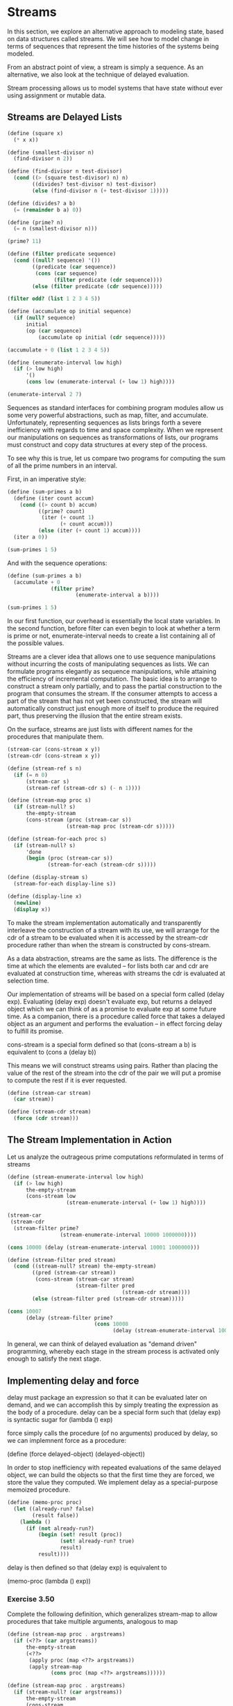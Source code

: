 * Streams
:PROPERTIES:
:header-args: :session scheme :results verbatim raw
:ARCHIVE:
:END:
In this section, we explore an alternative approach to modeling state, based on data structures called streams. We will see how to model change in terms of sequences that represent the time histories of the systems being modeled. 

From an abstract point of view, a stream is simply a sequence. As an alternative, we also look at the technique of delayed evaluation. 

Stream processing allows us to model systems that have state without ever using assignment or mutable data. 

** Streams are Delayed Lists

#+BEGIN_SRC scheme
(define (square x)
  (* x x))

(define (smallest-divisor n)
  (find-divisor n 2))

(define (find-divisor n test-divisor)
  (cond ((> (square test-divisor) n) n)
        ((divides? test-divisor n) test-divisor)
        (else (find-divisor n (+ test-divisor 1)))))

(define (divides? a b)
  (= (remainder b a) 0))

(define (prime? n)
  (= n (smallest-divisor n)))

(prime? 11)
#+END_SRC



#+BEGIN_SRC scheme
(define (filter predicate sequence)
  (cond ((null? sequence) '())
        ((predicate (car sequence))
         (cons (car sequence)
               (filter predicate (cdr sequence))))
        (else (filter predicate (cdr sequence)))))

(filter odd? (list 1 2 3 4 5))

(define (accumulate op initial sequence)
  (if (null? sequence)
      initial
      (op (car sequence)
          (accumulate op initial (cdr sequence)))))

(accumulate + 0 (list 1 2 3 4 5))

(define (enumerate-interval low high)
  (if (> low high)
      '()
      (cons low (enumerate-interval (+ low 1) high))))

(enumerate-interval 2 7)
#+END_SRC


Sequences as standard interfaces for combining program modules allow us some very powerful abstractions, such as map, filter, and accumulate. Unfortunately, representing sequences as lists brings forth a severe inefficiency with regards to time and space complexity. When we represent our manipulations on sequences as transformations of lists, our programs must construct and copy data structures at every step of the process. 

To see why this is true, let us compare two programs for computing the sum of all the prime numbers in an interval.

First, in an imperative style:

#+BEGIN_SRC scheme
(define (sum-primes a b)
  (define (iter count accum)
    (cond ((> count b) accum)
          ((prime? count)
           (iter (+ count 1)
                 (+ count accum)))
          (else (iter (+ count 1) accum))))
  (iter a 0))

(sum-primes 1 5)
#+END_SRC


And with the sequence operations: 

#+BEGIN_SRC scheme
(define (sum-primes a b)
  (accumulate + 0
              (filter prime?
                      (enumerate-interval a b))))

(sum-primes 1 5)
#+END_SRC


In our first function, our overhead is essentially the local state variables. In the second function, before filter can even begin to look at whether a term is prime or not, enumerate-interval needs to create a list containing all of the possible values. 

Streams are a clever idea that allows one to use sequence manipulations without incurring the costs of manipulating sequences as lists. We can formulate programs elegantly as sequence manipulations, while attaining the efficiency of incremental computation. The basic idea is to arrange to construct a stream only partially, and to pass the partial construction to the program that consumes the stream. If the consumer attempts to access a part of the stream that has not yet been constructed, the stream will automatically construct just enough more of itself to produce the required part, thus preserving the illusion that the entire stream exists. 

On the surface, streams are just lists with different names for the procedures that manipulate them. 

#+BEGIN_SRC scheme
(stream-car (cons-stream x y))
(stream-cdr (cons-stream x y))
#+END_SRC

#+BEGIN_SRC scheme
(define (stream-ref s n)
  (if (= n 0)
      (stream-car s)
      (stream-ref (stream-cdr s) (- n 1))))

(define (stream-map proc s)
  (if (stream-null? s)
      the-empty-stream
      (cons-stream (proc (stream-car s))
                   (stream-map proc (stream-cdr s)))))

(define (stream-for-each proc s)
  (if (stream-null? s)
      'done
      (begin (proc (stream-car s))
             (stream-for-each (stream-cdr s)))))

(define (display-stream s)
  (stream-for-each display-line s))

(define (display-line x)
  (newline)
  (display x))
#+END_SRC


To make the stream implementation automatically and transparently interleave the construction of a stream with its use, we will arrange for the cdr of a stream to be evaluated when it is accessed by the stream-cdr procedure rather than when the stream is constructed by cons-stream. 

As a data abstraction, streams are the same as lists. The difference is the time at which the elements are evaluted -- for lists both car and cdr are evaluated at construction time, whereas with streams the cdr is evaluated at selection time. 

Our implementation of streams will be based on a special form called (delay exp). Evaluating (delay exp) doesn't evaluate exp, but returns a delayed object which we can think of as a promise to evaluate exp at some future time. As a companion, there is a procedure called force that takes a delayed object as an argument and performs the evaluation -- in effect forcing delay to fulfill its promise.

cons-stream is a special form defined so that
(cons-stream a b) is equivalent to (cons a (delay b))

This means we will construct streams using pairs. Rather than placing the value of the rest of the stream into the cdr of the pair we will put a promise to compute the rest if it is ever requested. 

#+BEGIN_SRC scheme
(define (stream-car stream)
  (car stream))

(define (stream-cdr stream)
  (force (cdr stream)))
#+END_SRC

** The Stream Implementation in Action

Let us analyze the outrageous prime computations reformulated in terms of streams 

#+BEGIN_SRC scheme
(define (stream-enumerate-interval low high)
  (if (> low high)
      the-empty-stream
      (cons-stream low
                   (stream-enumerate-interval (+ low 1) high))))

(stream-car
 (stream-cdr
  (stream-filter prime?
                 (stream-enumerate-interval 10000 1000000))))

(cons 10000 (delay (stream-enumerate-interval 10001 1000000)))
#+END_SRC


#+BEGIN_SRC scheme
(define (stream-filter pred stream)
  (cond ((stream-null? stream) the-empty-stream)
        ((pred (stream-car stream))
         (cons-stream (stream-car stream)
                      (stream-filter pred
                                     (stream-cdr stream))))
        (else (stream-filter pred (stream-cdr stream)))))

(cons 10007
      (delay (stream-filter prime?
                            (cons 10008
                                  (delay (stream-enumerate-interval 100009 1000000))))))
#+END_SRC


In general, we can think of delayed evaluation as "demand driven" programming, whereby each stage in the stream process is activated only enough to satisfy the next stage. 

** Implementing delay and force

delay must package an expression so that it can be evaluated later on demand, and we can accomplish this by simply treating the expression as the body of a procedure. delay can be  a special form such that (delay exp) is syntactic sugar for (lambda () exp)

force simply calls the procedure (of no arguments) produced by delay, so we can implemnent force as a procedure:

(define (force delayed-object) (delayed-object))

In order to stop inefficiency with repeated evaluations of the same delayed object, we can build the objects so that the first time they are forced, we store the value they computed. We implement delay as a special-purpose memoized procedure.

#+BEGIN_SRC scheme
(define (memo-proc proc)
  (let ((already-run? false)
        (result false))
    (lambda ()
      (if (not already-run?)
          (begin (set! result (proc))
                 (set! already-run? true)
                 result)
          result))))
#+END_SRC 


delay is then defined so that (delay exp) is equivalent to 

(memo-proc (lambda () exp))

*** Exercise 3.50 

Complete the following definition, which generalizes stream-map to allow procedures that take multiple arguments, analogous to map 

#+BEGIN_SRC scheme
(define (stream-map proc . argstreams)
  (if (<??> (car argstreams))
      the-empty-stream
      (<??>
       (apply proc (map <??> argstreams))
       (apply stream-map
              (cons proc (map <??> argstreams))))))
#+END_SRC

#+BEGIN_SRC scheme
(define (stream-map proc . argstreams)
  (if (stream-null? (car argstreams))
      the-empty-stream
      (cons-stream
       (apply proc (map stream-car argstreams))
       (apply stream-map
              (cons proc (map stream-cdr argstreams))))))
#+END_SRC

*** Exercise 3.51 

In order to take a closer look at delayed evaluation, we will use the following procedure, which simply returns its argument after printing it: 

#+BEGIN_SRC scheme
(define (show x)
  (display-line x)
  x)
#+END_SRC


What does the interpreter print in response to evaluating each expression in the following sequence? 

#+BEGIN_SRC scheme :results output
(define x
  (stream-map show (stream-enumerate-interval 0 10)))

(stream-ref x 5)
#+END_SRC

0
1
2
3
4
5

0
1
2
3
4
5

0
1
2
3
4
5

#+BEGIN_SRC scheme :results output
(stream-ref x 7)
#+END_SRC

6
7

6
7

6
7

*** Exercise 3.52

Consider the sequence of expressions 

#+BEGIN_SRC scheme :results output
(define sum 0)

(define (accum x)
  (set! sum (+ x sum))
  sum)

(define seq
  (stream-map accum
              (stream-enumerate-interval 1 20)))

(define y (stream-filter even? seq))

(define z (stream-filter (lambda (x) (= (remainder x 5) 0))
                         seq))

(stream-ref y 7)
(display-stream z)
#+END_SRC

;The procedure #[compound-procedure 43 stream-for-each] has been called with 1 argument; it requires exactly 2 arguments.
;To continue, call RESTART with an option number:
; (RESTART 4) => Return to read-eval-print level 4.
; (RESTART 3) => Return to read-eval-print level 3.
; (RESTART 2) => Return to read-eval-print level 2.
; (RESTART 1) => Return to read-eval-print level 1.

5 error> 

;The procedure #[compound-procedure 39 stream-for-each] has been called with 1 argument; it requires exactly 2 arguments.
;To continue, call RESTART with an option number:
; (RESTART 3) => Return to read-eval-print level 3.
; (RESTART 2) => Return to read-eval-print level 2.
; (RESTART 1) => Return to read-eval-print level 1.

4 error> 

;The procedure #[compound-procedure 43 stream-for-each] has been called with 1 argument; it requires exactly 2 arguments.
;To continue, call RESTART with an option number:
; (RESTART 4) => Return to read-eval-print level 4.
; (RESTART 3) => Return to read-eval-print level 3.
; (RESTART 2) => Return to read-eval-print level 2.
; (RESTART 1) => Return to read-eval-print level 1.

5 error> 

What is the value of sum after each of the above expressions is evaluated?

#+BEGIN_SRC scheme
(define sum 0)
sum
#+END_SRC

#+BEGIN_SRC scheme
(define (accum x)
  (set! sum (+ x sum))
  sum)

sum
#+END_SRC


#+BEGIN_SRC scheme
(define seq
  (stream-map accum
              (stream-enumerate-interval 1 20)))

sum
#+END_SRC


This happens because we eagerly evaluate the car of a stream. 

#+BEGIN_SRC scheme
(define y (stream-filter even? seq))
sum
#+END_SRC


Our initial state is a sum of 1. 

Then we ask the stream to filter those elements which are even out 



#+BEGIN_SRC scheme
(define z (stream-filter (lambda (x) (= (remainder x 5) 0))
                         seq))
sum
#+END_SRC


#+BEGIN_SRC scheme
(stream-ref y 7)
#+END_SRC


#+BEGIN_SRC scheme
(display-stream z)
#+END_SRC

What is the printed response to evaluating the stream-ref and display-stream expressions?

Would these responses differ if we had implemented (delay exp) simply as (lambda () exp) without using the optimization provided by memo-proc? explain.

** Infinite Streams

We can use streams to represent sequences which are infinitely long. 

#+BEGIN_SRC scheme
(define (integers-starting-from n)
  (cons-stream n
               (integers-starting-from (+ n 1))))

(define integers (integers-starting-from 1))

(define (divisible? x y)
  (= (remainder x y) 0))

(define no-sevens
  (stream-filter (lambda (x) (not (divisible? x 7)))
                 integers))

(stream-ref no-sevens 100)
#+END_SRC

#+BEGIN_SRC scheme
(define (fibgen a b)
  (cons-stream a (fibgen b (+ a b))))

(define fibs (fibgen 0 1))
#+END_SRC

We can generalize the no-sevens example to construct an infinite stream of prime numbers, using a method known as the sieve of Eratosthenes. 

To sieve a stream S, form a sieve whose first element is the first element of S and the rest of which is obtained by filtering all multiples of the first element of S out of the rest of S and sieving the result. 

#+BEGIN_SRC scheme
(define (sieve stream)
  (cons-stream
   (stream-car stream)
   (sieve (stream-filter
           (lambda (x)
             (not (divisible?
                   x (stream-car stream))))
           (stream-cdr stream)))))

(define primes (sieve (integers-starting-from 2)))

(stream-ref primes 500)
#+END_SRC

** Defining Streams Implicitly

The integers and fibs streams above were defined by specifying generating procedures that explicitly compute the stream elements one by one. An alternate way to specify streams is to take advantage of delayed evaluation to define streams implicitly.

#+BEGIN_SRC scheme
(define ones (cons-stream 1 ones))
#+END_SRC


We can do more interesting things by manipulating streams with operations such as add-streams, which produces the elementwise sum of two given streams: 

#+BEGIN_SRC scheme
(define (add-streams s1 s2)
  (stream-map + s1 s2))

(define integers (cons-stream 1 (add-streams ones integers)))
#+END_SRC


#+BEGIN_SRC scheme
(define fibs
  (cons-stream 0
               (cons-stream 1
                            (add-streams (stream-cdr fibs) fibs))))
#+END_SRC


scale-stream is also useful for formulating such stream definitions 

#+BEGIN_SRC scheme
(define (scale-stream stream factor)
  (stream-map
   (lambda (x) (* x factor))
   stream))

(define double
  (cons-stream 1 (scale-stream double 2)))
#+END_SRC


An alternate definition of the stream of primes can be given by starting with the integers and filtering them by testing for primality. 

#+BEGIN_SRC scheme
(define primes
  (cons-stream 2
               (stream-filter prime?
                              (integers-starting-from 3))))

(define (prime? n)
  (define (iter ps)
    (cond ((> (square (stream-car ps)) n) true)
          ((divisible? n (stream-car ps)) false)
          (else (iter (stream-cdr ps)))))
  (iter primes))
#+END_SRC


This is a recursive definition, since primes is defined in terms of the prime? predicate, which itself uses the primes stream. The reason this procedure works is that, at any point, enough of the primes stream has been generated to test the primality of the numbers we need to check next. 

That is, for every n we test for primality, either n is not prime (in which case there is a prime already generated that divides it) or n is prime (in which case there is a prime already generated that is less than sqrt(n)) 


*** Exercise 3.53 

Without running the program, describe the elements of the stream defined by 

#+BEGIN_SRC scheme
(define s (cons-stream 1 (add-streams s s)))
#+END_SRC


1 2 4 8 16 32 64 128 256 ...

log_2 growth 

*** Exercise 3.54 

Define a procedure mul-streams, analogous to add-streams that produces the elementwise product of its two input streams. 

#+BEGIN_SRC scheme
(define (mul-streams s1 s2)
  (cons-stream (scale-stream s1 s2)))
#+END_SRC

Use this together with the stream of integers to complete the following definition of the stream whose nth element (counting from 0) is n + 1 factorial.

#+BEGIN_SRC scheme
(define factorials (cons-stream 1 (mul-streams (stream-cdr integers) factorials)))
#+END_SRC


*** Exercise 3.55 

Define a procedure partial-sums that takes as argument a stream S and returns the stream whose elements are s0, s0 + s1, s0 + s1 + s2, ...

For example, (partial-sums integers should be the stream 1, 3, 6, 10, 15, ...)

#+BEGIN_SRC scheme
(define (partial-sums s)
  (add-streams s (cons-stream 0 (partial-sums s))))

(partial-sums integers)
#+END_SRC


*** Exercise 3.56 

A famous problem raised by R. Hamming is to enumerate, in ascending order with no repetitions, all positive integers with no prime factos other than 2, 3, or 5. 

Let us recall the required stream of numbers S and notice the following facts about it:
- S begins with 1
- the elements of (scale-stream S 2) are also elements of S
- The same is true for (scale-stream S 3) and (scale-stream S 5)
- These are all the elements of S


Now all we have to do is combine elements from these sources. This procedure merge combines two ordered streams into one ordered result stream, eliminating repetitions.

#+BEGIN_SRC scheme
(define (merge s1 s2)
  (cond ((stream-null? s1) s2)
        ((stream-null? s2) s1)
        (else
         (let ((s1car (stream-car s1))
               (s2car (stream-car s2)))
           (cond ((< s1car s2car)
                  (cons-stream s1car
                               (merge (stream-cdr s1)
                                      s2)))
                 ((> s1car s2car)
                  (cons-stream s2car
                               (merge s1
                                      (stream-cdr s2))))
                 (else
                  (cons-stream s1car
                               (merge (stream-cdr s1)
                                      (stream-cdr s2)))))))))
#+END_SRC


Then the required stream can be constructed with merge as follows:

#+BEGIN_SRC scheme
(define S (cons-stream 1 (merge (scale-stream S 2) (merge (scale-stream S 3) (scale-stream S 5)))))
#+END_SRC



*** Exercise 3.57

How many additions are performed when we compute the nth fibonacci number using the definition of fibs based on the add-streams procedure? 

As a reminder, here is the fibs defined with add-streams:

#+BEGIN_SRC scheme
(define fibs
  (cons-stream 0
               (cons-stream 1
                            (add-streams (stream-cdr fibs) fibs))))
#+END_SRC


For the first recursion, we add 1 and 0 to get 1
then 1 and 1 to get 2 
then 1 and 2 to get 3 
then 2 and 3 to get 5 

At every iteration we are performing only one addition. Thus the nth fibonacci number will perform n additions. 

Show that the number of additions would have been exponentially greater if we had implemented (delay exp) simply as (lambda () exp), without using the optimization provided by the memo-proc procedure.

This memoized version of fib allows us to add numbers in O(n) time. If we didn't have the memoization, each call back would have to reperform all the previous results. We would be left with a time complexity of A(n) = A(n - 1) + A(n - 2), which is the Fibonacci recurrence relation and comes out to O(phi^n).

*** Exercise 3.58 

Give an interpretation of the stream computed by the following procedure: 

#+BEGIN_SRC scheme
(define (expand num den radix)
  (cons-stream
   (quotient (* num radix)
             den)
   (expand (remainder (* num radix) den)
           den
           radix)))
#+END_SRC


Quotient is a primitive that returns the integer quotient of two integers. 

Interpretation: 

The first element is multiplied by the radix value and then integer divides with quotient. 
The cdr of the stream is the remainder of this value

This stream multiplies each value by a constant, then returns the integer quotient and the remainder after. 

What are the successive elements produced by (expand 1 7 10)?

#+BEGIN_SRC scheme
(expand 1 7 10)
#+END_SRC

1 4 2 8 5 7

10 // 7 == 1 
(expand 3 7 10)
30 // 7 == 4 
(expand 2 7 10)
20 // 7 == 2 
(expand 6 7 10)
60 // 7 == 8 
... 

What about (expand 3 8 10)?

1 7 5 0 0 0 ... 0 0 0

This is the result of the floating point integer with the base being radix. 

*** Exercise 3.59

1. Define a procedure integrate-series that takes as input a stream a0 a1 a2 ... and returns a stream a0 1/2 a1, 1/3 a2, ... of coefficients of the non-constant terms of the integral of the series. 

#+BEGIN_SRC scheme
(define (integrate-series S)
  (stream-map / S integers))
#+END_SRC


2. Show how to generate the series for sine and cosine, starting from the facts that the derivative of sine is cosine and the derivative of cosine is -cosine. 

#+BEGIN_SRC scheme
(define exp-series
  (cons-stream 1 (integrate-series exp-series)))

(define cosine-series (cons-stream 1 (integrate-series (scale-stream sine-series -1))))
(define sine-series (cons-stream 0 (integrate-series cosine-series)))
#+END_SRC


*** Exercise 3.60 

With a power series represented as a stream of coefficients, adding series is implemented by add-streams. Complete the definition of the following procedure for multiplying series:

s1 : a0 a1 a2 a3 a4 ...
s2 : b0 b1 b2 b3 b4 ...

s1 x s2: a0b0 + a0b1 + a0b2 + ... +
         a1b0 + a1b1 + a1b2 + ...

#+BEGIN_SRC scheme
(define (mul-series s1 s2)
  (cons-stream (* (stream-car s1)
                  (stream-car s2))
               (add-streams (scale-stream (stream-car s1)
                                          (stream-cdr s2))
                            (mul-series (stream-cdr s1) s2))))
#+END_SRC


#+BEGIN_SRC scheme :results output
(define (display-stream n s)
  (if (< n 0)
      the-empty-stream
      (begin (newline)
             (display (stream-car s))
             (display-stream (- n 1) (stream-cdr s)))))

(define (stream-display s)
  (display-stream 0 s))

(define trig-identity
  (add-streams (mul-series cosine-series cosine-series)
               (mul-series sine-series sine-series)))

 (stream-display trig-identity)
#+END_SRC

;The object 1, passed as the first argument to car, is not the correct type.
;To continue, call RESTART with an option number:
; (RESTART 7) => Return to read-eval-print level 7.
; (RESTART 6) => Return to read-eval-print level 6.
; (RESTART 5) => Return to read-eval-print level 5.
; (RESTART 4) => Return to read-eval-print level 4.
; (RESTART 3) => Return to read-eval-print level 3.
; (RESTART 2) => Return to read-eval-print level 2.
; (RESTART 1) => Return to read-eval-print level 1.

8 error> 

;The object 1, passed as the first argument to car, is not the correct type.
;To continue, call RESTART with an option number:
; (RESTART 6) => Return to read-eval-print level 6.
; (RESTART 5) => Return to read-eval-print level 5.
; (RESTART 4) => Return to read-eval-print level 4.
; (RESTART 3) => Return to read-eval-print level 3.
; (RESTART 2) => Return to read-eval-print level 2.
; (RESTART 1) => Return to read-eval-print level 1.

7 error> 

*** Exercise 3.61 

Write a procedure invert-unit-series that computes 1/S for a power series S with constant term 1. 

Given: In other words, X is the power series whose constant term is 1 and whose higher-order terms are given by the negative of Sr times X, where (Sr = S - 1, the pasrt of S after the constant term)

#+BEGIN_SRC scheme
(define (invert-unit-series s)
  ())
#+END_SRC


** Exploiting the Stream Paradigm

The stream approach can be illuminating because it allows us to build systems with different module boundaries than systems organized around assignment to state variables. We can think of an entire time series (or signal) as a focus of interest, rather than the value of the state variables at individual moments. This makes it convenient to combine and compare components of state from different moments. 

** Formulating Iterations as Stream Processes

We now know that we can represent state as a timeless stream of values rather than as a set of variables to be updated. 

Recall that the idea of our early sqrt procedure is to generate a sequence of better and better guesses for the square root of x:

#+BEGIN_SRC scheme
(define (sqrt-improve guess x)
  (average guess (/ x guess)))
#+END_SRC


From chapter 1:

#+BEGIN_SRC scheme
(define (average x y)
  (/ (+ x y) 2))
#+END_SRC


Instead of updated the state variable over and over, we can generate an infinite stream of guesses, starting with an initial guess of 1:

#+BEGIN_SRC scheme :output results
(define (sqrt-stream x)
  (define guesses
    (cons-stream 1.0
                 (stream-map
                  (lambda (guess)
                    (sqrt-improve guess x))
                  guesses)))
  guesses)

(display-stream 5 (sqrt-stream 2))
#+END_SRC


()
()
1.5
1.4166666666666665
1.4142156862745097
1.4142135623746899
1.414213562373095

We can generate more and more terms of the stream to get better guesses 

#+BEGIN_SRC scheme
(display-stream 50 (sqrt-stream 2))
#+END_SRC


()
()
1.5
1.4166666666666665
1.4142156862745097
1.4142135623746899
1.414213562373095
1.414213562373095
1.414213562373095
1.414213562373095
1.414213562373095
1.414213562373095
1.414213562373095
1.414213562373095
1.414213562373095
1.414213562373095
1.414213562373095
1.414213562373095
1.414213562373095
1.414213562373095
1.414213562373095
1.414213562373095
1.414213562373095
1.414213562373095
1.414213562373095
1.414213562373095
1.414213562373095
1.414213562373095
1.414213562373095
1.414213562373095
1.414213562373095
1.414213562373095
1.414213562373095
1.414213562373095
1.414213562373095
1.414213562373095
1.414213562373095
1.414213562373095
1.414213562373095
1.414213562373095
1.414213562373095
1.414213562373095
1.414213562373095
1.414213562373095
1.414213562373095
1.414213562373095
1.414213562373095
1.414213562373095
1.414213562373095
1.414213562373095
1.414213562373095
1.414213562373095

Another iteration that we can treat the same way is our earlier approximation to pi based on the alternating series for pi / 4.

We first generate the stream of summands of the series, then we take the stream of sums of more and more terms 

#+BEGIN_SRC scheme
(define (pi-summands n)
  (cons-stream
   (/ 1.0 n)
   (stream-map - (pi-summands (+ n 2)))))

(define pi-stream
  (scale-stream
   (partial-sums (pi-summands 1)) 4))

(display-stream 10 pi-stream)
#+END_SRC


Here is the result after 1000 iterations: 3.1425916543395442

Thus far, our use of the stream of states approach is not much different from updating state variables, but states give us an opportunity to do some interesting tricks. For example, we can transform a stream with a sequence accelerator that converts a sequence of approximations to a new sequence that converges to the same value as the original, only faster. 

One such sequence accelerator, due to Euler, works well with sequences that are partial sums of alternating series. 

#+BEGIN_SRC scheme
(define (euler-transform s)
  (let ((s0 (stream-ref s 0))
        (s1 (stream-ref s 1))
        (s2 (stream-ref s 2)))
    (cons-stream
     (- s2 (/ (square (- s2 s1))
              (+ s0 (* -2 s1) s2)))
     (euler-transform (stream-cdr s)))))
#+END_SRC



#+BEGIN_SRC scheme
(display-stream 50 (euler-transform pi-stream))
#+END_SRC


Wow! Much quicker convergence

Even better, we can accelerate the accelerated sequence, and recursively accelerate that, and so on. We can create a stream of streams (a structure we call a tableau) in which each stream is the transform of the preceding ones

#+BEGIN_SRC scheme
(define (make-tableau transform s)
  (cons-stream s
               (make-tableau transform (transform s))))
#+END_SRC


Finally, we form a sequence by taking the first term in each row of the tableau: 

#+BEGIN_SRC scheme :results output
(define (accelerated-sequence transform s)
  (stream-map stream-car (make-tableau transform s)))

(display-stream 10 (accelerated-sequence euler-transform pi-stream))
#+END_SRC

;Invalid floating-point operation
;To continue, call RESTART with an option number:
; (RESTART 8) => Return to read-eval-print level 8.
; (RESTART 7) => Return to read-eval-print level 7.
; (RESTART 6) => Return to read-eval-print level 6.
; (RESTART 5) => Return to read-eval-print level 5.
; (RESTART 4) => Return to read-eval-print level 4.
; (RESTART 3) => Return to read-eval-print level 3.
; (RESTART 2) => Return to read-eval-print level 2.
; (RESTART 1) => Return to read-eval-print level 1.

9 error> 

;Invalid floating-point operation
;To continue, call RESTART with an option number:
; (RESTART 7) => Return to read-eval-print level 7.
; (RESTART 6) => Return to read-eval-print level 6.
; (RESTART 5) => Return to read-eval-print level 5.
; (RESTART 4) => Return to read-eval-print level 4.
; (RESTART 3) => Return to read-eval-print level 3.
; (RESTART 2) => Return to read-eval-print level 2.
; (RESTART 1) => Return to read-eval-print level 1.

8 error> 

4.
3.166666666666667
3.142105263157895
3.141599357319005
3.1415927140337785
3.1415926539752927
3.1415926535911765
3.141592653589778
3.1415926535897953
3.141592653589795

*** Exercise 3.63 

Louis Reasoner asks why the sqrt-stream procedure wasn't written in the following way: 

#+BEGIN_SRC scheme
(define (sqrt-stream x)
  (cons-stream 1.0
               (stream-map (lambda (guess)
                             (sqrt-improve guess x))
                           (sqrt-stream x))))
#+END_SRC


Alyssa P Hacker replies that this version of the procedure is less efficient because it performs redundant computation. Explain her answer

*** Exercise 3.64 

Write a procedure stream-limit that takes as arguments a stream and a number (the tolerance). It should examine the stream until it finds two successive elements that differ in absolute value by less than the tolerance, and return the second of the two elements. 

#+BEGIN_SRC scheme
(define (s-val s n)
  (stream-ref s n))

(define (stream-limit s tol)
  (if (< (abs (- (s-val s 0)
                 (s-val s 1)))
         tol)
      (s-val s 1)
      (stream-limit (stream-cdr s) tol)))
#+END_SRC


Using this we could compute 

#+BEGIN_SRC scheme
(define (sqrt x tolerance)
  (stream-limit (sqrt-stream x) tolerance))

(sqrt 2 0.00001)
#+END_SRC


1.4142135623746899

*** Exercise 3.65 

Use the series 

ln 2 = 1 - 1/2 + 1/3 - 1/4 + ...

to compute 3 sequences of approximations to the natural log of 2, in the same way we did about for pi.

#+BEGIN_SRC scheme
(define (pi-summands n)
  (cons-stream
   (/ 1.0 n)
   (stream-map - (pi-summands (+ n 2)))))

(define pi-stream
  (scale-stream
   (partial-sums (pi-summands 1)) 4))
#+END_SRC


#+BEGIN_SRC scheme
(define (ln2-summands n)
  (cons-stream (/ 1.0 n)
               (stream-map - (ln2-summands (+ n 1)))))

(define ln2-stream
  (partial-sums (ln2-summands 1)))

(display-stream 10 ln2-stream)
#+END_SRC


This takes a lot of iterations to converge. Even after 100 there is still a lot of error.

Now to accelerate it.

#+BEGIN_SRC scheme
(display-stream 10 (accelerated-sequence euler-transform ln2-stream))
#+END_SRC

This method converges within 10 steps, and looks great by the 3rd step 

** Infinite Streams of Pairs

If we generalize this technique to infinite streams, then we can write programs that are not easily represented as loops, because the looping must range over an infinite set. 

Suppose we want to generalize the prime-sum-pairs procedure to produce the stream of pairs of all integers (i, j) such that i + j is prime. 

If int-pairs is the sequence of all pairs of integers (i, j) with i leq j, then our required stream is simply:

#+BEGIN_SRC scheme
(stream-filter
 (lambda (pair)
   (prime? (+ (car pair)
              (cadr pair))))
 int-pairs)
#+END_SRC

our problem, then, is to produce the stream int-pairs.

We can form a stream of pairs as follows:

#+BEGIN_SRC scheme
(define (pairs s t)
  (cons-stream
   (list (stream-car s)
         (stream-car t))
   (combine-in-some-way
    (stream-map (lambda (x)
                  (list (stream-car s) x))
                (stream-cdr t))
    (pairs (stream-cdr s)
           (stream-cdr t)))))
#+END_SRC

In order to complete the procedure, we must choose some way to combine the two inner streams 

#+BEGIN_SRC scheme
(define (stream-append s1 s2)
  (if (stream-null? s1)
      s2
      (cons-stream
       (stream-car s1)
       (stream-append (stream-cdr s1) s2))))
#+END_SRC



This isn't suitable for infinite streams because it takes all the elements from the first stream before incorporating the second stream. To handle infinite streams, we need to devise an order of combination that ensures that every element will eventually be reached if we let our program run long enough

#+BEGIN_SRC scheme
(define (interleave s1 s2)
  (if (stream-null? s2)
      s2
      (cons-stream
       (stream-car s1)
       (interleave s2 (stream-cdr s1)))))
#+END_SRC


We can thus generate the required stream of pairs as 

#+BEGIN_SRC scheme
(define (pairs s t)
  (cons-stream
   (list (stream-car s)
         (stream-car t))
   (interleave
    (stream-map (lambda (x)
                  (list (stream-car s) x))
                (stream-cdr t))
    (pairs (stream-cdr s)
           (stream-cdr t)))))

#+END_SRC



*** Exercise 3.66

Examine the stream (pairs integers integers)

#+BEGIN_SRC scheme
(display-stream 10 (pairs integers integers))
#+END_SRC


(1 1)
(1 2)
(2 2)
(1 3)
(2 3)
(1 4)
(3 3)
(1 5)
(2 4)
(1 6)
(3 4)

Can you make any general comments about the order in which the pairs are placed into the stream? 

These are ordered in the way that Cantor proved the uncountability of real numbers, with diagonalization.

Approximately how many pairs precede the pair (1, 100)?

for the first pair (1, 1) there is one pair 
for the second diagonal there are two pairs (2, 1) (1, 2) but these are equivalent so we have 1
for the third diagonal there are 3 pairs (3, 1), (2, 2), (1, 3) but the first and last are equivalent so we have 2
for the fourth diagonal there are 4 pairs (4, 1), (3, 2), (2, 3), (1, 4) but these are all duplicated so we have 2 
for the fifth diagonal there are 5 pairs (5, 1), (4, 2), (3, 3), (2, 4), (1, 5) but there are two duplicated sets so we have 3 

Overall for the nth row we have ceiling(n, 2) pairs. So to get the number of pairs that precede the pair (1, 100) we have

sum_{i = 1}^100 (ceiling (i, 2)) pairs

1 + 2 + 2 + 3 + 3 + 4 + 4 + 5 + 5 + ...
1 + ((sum 1->100) - 1) * 2

1 - 1 + n(n-1) / 2 ~ 100 * 99 / 2 * 2 = 9900 

for (100, 100)

*** Exercise 3.67 

Modify the pairs procedure so that (pairs integers integers) will produce the stream of all pairs of integers.

Hint: you will need to mix in an additional stream 

idea: mix the original with the inverse which shows all pairs with the condition i > j

#+BEGIN_SRC scheme

(define (pairs s t)
  (cons-stream
   (list (stream-car s) ; first pair
         (stream-car t))
   (interleave
    (stream-map (lambda (x) ; rest of first row
                  (list (stream-car s) x))
                (stream-cdr t))
    (pairs (stream-cdr s) ;recurse to remaining pairs 
           (stream-cdr t)))))

#+END_SRC


#+BEGIN_SRC scheme
(define (pairs s t)
  (define (pairs-rev s t)
    (cons-stream
     (list (stream-car t)
           (stream-car s))
     (interleave
      (stream-map (lambda (x)
                    (list (stream-car t) x))
                  (stream-cdr s))
      (pairs-rev (stream-cdr t)
                 (stream-cdr s)))))
  (interleave
   (pairs s t)
   (pairs-rev s t)))
#+END_SRC


didn't work 

From the book: 

Call the general stream of pairs (pairs S T) and consider it to be composed of 3 parts: the pair (s0, t0), the rest of the pairs in the first row, and the remaining pairs. 

The rest of the first row is (stream-map (lambda (x) (list (stream-car s) x)) (stream-cdr t))
The remaining pairs are (pairs (stream-cdr s)(stream-cdr t)). Since we recurse on both, we get the diagonal effect 

#+BEGIN_SRC scheme
(define (pairs s t)
  (cons-stream
   (list (stream-car s)
         (stream-car t)) ; first pair
   (interleave
    (stream-map (lambda (x) (list (stream-car s) x))
                (stream-cdr t)) ; rest of first row
    (pairs (stream-cdr s) t)))) ; recurse downwards only. interleave will handle the dispersion
#+END_SRC

*** Exercise 3.68 

Louis thinks building a stream from 3 pairs in unnecessarily complicated. Instead of separating the first pair he proposes to work with the whole first row

#+BEGIN_SRC scheme
(define (pairs s t)
  (interleave
   (stream-map
    (lambda (x)
      (list (stream-car s) x))
    t)
   (pairs (stream-cdr s)
          (stream-cdr t))))
#+END_SRC

It goes into an infinite loop. I'm not sure why. 

Here is the definition of interleave: 

#+BEGIN_SRC scheme
(define (interleave s1 s2)
  (if (stream-null? s2)
      s2
      (cons-stream
       (stream-car s1)
       (interleave s2 (stream-cdr s1)))))
#+END_SRC

*** Exercise 3.69 

Write a procedure triples that takes three infinite streams, S, T, and U, and produces the stream of triples (si, tj, uk) such that i leq j leq k. 

#+BEGIN_SRC scheme
(define (triples s t u)
  (pairs s (pairs t u)))

(display-stream 10 (triples integers integers integers))

#+END_SRC

#+BEGIN_SRC scheme
(define (triples s t u)
  (cons-stream
   (list (stream-car s)
         (stream-car t)
         (stream-car u))
   (interleave
     (stream-map (lambda (x)
                   (cons (stream-car s) x))
                 (stream-cdr (pairs t u)))
    (triples (stream-cdr s)
             (stream-cdr t)
             (stream-cdr u)))))
#+END_SRC


Use triples to generate the stream of all Pythagorean triples of positive integers.

#+BEGIN_SRC scheme
(define (py-pred a b c)
  (if (= (+ (square a)
            (square b))
         (square c))
      #t
      #f))

(py-pred 3 4 5)

(define (py-trips trips)
  (stream-filter (lambda (trips) (py-pred (car trips) (cadr trips) (caddr trips))) trips))

(define trips (triples integers integers integers))

(py-trips trips)
#+END_SRC

This is a very slow computation. Here are the first 6: 

(3 4 5)
(6 8 10)
(5 12 13)
(9 12 15)
(8 15 17)
(12 16 20)


*** Exercise 3.70 

We wish for our streams to generate pairs in some useful order rather than their current interleaved pattern. One way to do this is to define a weighting function W(i, j) and stipulate that (i1, j1) is less than (i2, j2) if W(i1, j1) < W(i2, j2). 

Write a procedure merge-weighted that takes an additional argument weight, which is then a procedure which computes the weight of a pair, and is used to determine the order in which elements should appear in the resulting merged stream. 

A note on let*: 

Like let, but evaluates the val-exprs one by one, creating a location for each id as soon as the value is available. The ids are bound in the remaining val-exprs as well as the bodys, and the ids need not be distinct; later bindings shadow earlier bindings.

#+BEGIN_SRC scheme
(define (merge s1 s2)
  (cond ((stream-null? s1) s2)
        ((stream-null? s2) s1)
        (let ((s1car (stream-car s1))
              (s2car (stream-car s2)))
          (cond ((< s1car s2car)
                 (cons-stream s1car
                              (merge (stream-cdr s1)
                                     s2)))
                ((> s1car s2car)
                 (cons-stream s2car
                              (merge s1
                                     (stream-cdr s2))))
                (else
                 (cons-stream s1car
                              (merge (stream-cdr s1)
                                     (stream-cdr s2))))))))

; this part is essentially rewriting merge with the weighting
(define (merge-weighted s1 s2 weight)
  (cond ((stream-null? s1) s2)
        ((stream-null? s2) s1)
        (else
         (let* ((s1car (stream-car s1))
                (s2car (stream-car s2))
                (ws1 (weight s1car))
                (ws2 (weight s2car)))
           (cond ((< ws1 ws2)
                  (cons-stream s1car
                               (merge-weighted (stream-cdr s1)
                                               s2
                                               weight)))
                 ((> ws1 ws2)
                  (cons-stream s2car
                               (merge-weighted s1
                                               (stream-cdr s2)
                                               weight)))
                 (else
                  (cons-stream
                   s2car
                   (cons-stream s1car
                                (merge-weighted (stream-cdr s1)
                                                (stream-cdr s2)
                                                weight)))))))))
#+END_SRC

Using this generalize pairs to produce a procedure weighted-pairs that generates a stream of pairs according to weight. 

#+BEGIN_SRC scheme
(define (pairs s t)
  (cons-stream
   (list (stream-car s) ; first pair
         (stream-car t))
   (interleave
    (stream-map (lambda (x) ; rest of first row
                  (list (stream-car s) x))
                (stream-cdr t))
    (pairs (stream-cdr s) ;recurse to remaining pairs 
           (stream-cdr t)))))

(define (weighted-pairs s1 s2 weight)
  (cons-stream
   (list (stream-car s1)
         (stream-car s2))
   (merge-weighted
    (stream-map (lambda (x)
                  (list (stream-car s1) x))
                (stream-cdr s2))
    (weighted-pairs (stream-cdr s1) (stream-cdr s2) weight)
    weight)))
#+END_SRC


Then generate

1. The stream of all pairs of positive integers with i leq j ordered according to the sum i + j 

#+BEGIN_SRC scheme
(define by-sum (weighted-pairs integers integers (lambda (pair) (+ (car pair) (cadr pair)))))

(define by-sum-filtered (stream-filter (lambda (pair) (<= (car pair) (cadr pair))) by-sum))

(display-stream 5 by-sum-filtered)
#+END_SRC

2. The stream of all pairs of positive integers i, j with i leq j, where neither i nor j is divisible by 2, 3, or 5 and the pairs are ordered according to the sum 2i + 3j + 5ij. 

#+BEGIN_SRC scheme
(define (ttf-pred pair)
    (+ (* 2 (car pair))
       (* 3 (cadr pair))
       (* 5 (* (car pair)
               (cadr pair)))))

(define (div-pred n)
  (not (or (even? n)
           (zero? (remainder n 3))
           (zero? (remainder n 5)))))

(define (leq-pred pair)
  (<= (car pair)
      (cadr pair)))

(define (tog-pred pair)
    (and (leq-pred pair)
         (div-pred (car pair))
         (div-pred (cadr pair))))

(define cstream
  (stream-filter tog-pred (weighted-pairs integers integers ttf-pred)))

(display-stream 5 cstream)
#+END_SRC

*** Exercise 3.71 

Numbers that can be expressed at the sum of two cubes in more than one way are sometimes called Ramanujan numbers.

To find a number that can be written as the sum of two cubes in two different ways, we need only generate the streams of pairs of integers (i, j) weighted according to the sum i^3 + j^3, then search the stream for two consecutive pairs with the same weight. Write a procedure to generate the Ramanujan numbers.

#+BEGIN_SRC scheme
(define (cube-weighted pair)
  (define (cube x)
    (* x x x))
  (+ (cube (car pair))
     (cube (cadr pair))))

(define (ramanujan-stream s)
  (let ((scar (stream-car s))
        (scadr (stream-car (stream-cdr s))))
    (if (= (cube-weighted scar)
           (cube-weighted scadr))
        (cons-stream (list (cube-weighted scadr)
                           scar
                           scadr)
                     (ramanujan-stream (stream-cdr (stream-cdr s))))
        (ramanujan-stream (stream-cdr s)))))

(define ramnum
  (ramanujan-stream (weighted-pairs integers integers cube-weighted)))
#+END_SRC

Woo! The results:

(1729   (9 10) (1 12))
(4104   (9 15) (2 16))
(13832 (18 20) (2 24))
(20683 (19 24) (10 27))
(32832 (18 30) (4 32))
(39312 (15 33) (2 34))

*** Exercise 3.72 

In a way similar to 3.71, generate a stream of all numbers that can be written as the sum of two squares in 3 different ways 

#+BEGIN_SRC scheme
(define (ss-weighted pair)
  (define (square x)
    (* x x))
  (+ (square (car pair))
     (square (cadr pair))))

(define (ss-stream s)
  (let ((scar (stream-car s))
        (scadr (stream-car (stream-cdr s)))
        (scaddr (stream-car (stream-cdr (stream-cdr s)))))
    (if (= (ss-weighted scar)
           (ss-weighted scadr)
           (ss-weighted scaddr))
        (cons-stream (list (ss-weighted scar)
                           scar
                           scadr
                           scaddr)
                     (ss-stream (stream-cdr (stream-cdr s))))
        (ss-stream (stream-cdr s)))))

(define ss-str-out
  (ss-stream (weighted-pairs integers integers ss-weighted)))
#+END_SRC

Very cool: 

(325 (10 15) (1 18) (6 17))
(425 (13 16) (5 20) (8 19))
(650 (17 19) (5 25) (11 23))
(725 (14 23) (7 26) (10 25))
(845 (19 22) (2 29) (13 26))
(850 (15 25) (3 29) (11 27))

** Streams as Signals

We can use streams to model signal-processing systems in a very direct way, representing the values of a signal at successive time intervals as consecutive elements of a stream. 

#+BEGIN_SRC scheme
(define (integral integrand initial-value dt)
  (define int
    (cons-stream
     initial-value
     (add-streams (scale-stream integrand dt)
                  int)))
  int)
#+END_SRC


*** Exercise 3.73 

Write a procedure RC that models the given circuit 

#+BEGIN_SRC scheme
(define (RC r c dt)
  (define (voltages current initial-value)
    (add-streams
     (scale-stream current r)
     (scale-stream (/ 1 c)
                   (integral current initial-value dt))))
  voltages)
#+END_SRC


rc

*** Exercise 3.74 

Complete the equivalent programs:

#+BEGIN_SRC scheme
(define (make-zero-crossings input-stream last-value)
  (cons-stream
   (sign-change-detector
    (stream-car input-stream)
    last-value)
   (make-zero-crossings
    (stream-cdr input-stream)
    (stream-car input-stream))))

(define zero-crossings
  (make-zero-crossings sense-data 0))
#+END_SRC

#+BEGIN_SRC scheme
(define zero-crossings
  (stream-map sign-change-detector
              sense-data
              <expression>))
#+END_SRC

#+BEGIN_SRC scheme
(define zero-crossings
  (stream-map
   sign-change-detector
   sense-data
   (stream-cdr sense-data)))
#+END_SRC

*** Exercise 3.75 

Louis Reasoner attempts to implement the idea of a smoothed zero-crossing detector. 

#+BEGIN_SRC scheme
(define (make-zero-crossings input-stream last-value)
  (let ((avpt (/ (+ (stream-car input-stream)
                    last-value)
                 2)))
    (cons-stream
     (sign-change-detector avpt last-value)
     (make-zero-crossings
      (stream-cdr input-stream) avpt))))
#+END_SRC


make-zero-crossings

This doesn't work. Find the bug and fix it without changing the structure of the program.

** Streams and Delayed Evaluation

In general, delay is required to use streams to model signal-processing systems that contain loops. Without delays, our models would have to be formulated so that the inputs to any signal-processing component would be fully evaluated before any output could be produced. This would outlaw loops. 

Sometimes stream models of systems with loops may require use of delay beyond the hidden delay supplied by cons-stream. 

#+BEGIN_SRC scheme
(define (solve f y0 dt)
  (define y (integral dy y0 dt))
  (define dy (stream-map f y))
  y)
#+END_SRC

This doesn't work because the first line of solve has a call to integral which requires that the input dy be defined, which doesn't happen until the second line. 

We could use an initial-value. To take advantage of this idea, we can redefine integral to expect the integrand stream to be a delayed argument. Integral will force the integrand to be evaluated only when it is required to generate more than the first element of the output stream. 

#+BEGIN_SRC scheme
(define (integral delayed-integrand initial-value dt)
  (define int (cons-stream initial-value
                           (let ((integrand (force delayed-integrand)))
                             (add-streams (scale-stream integrand dt)
                                          int))))
  int)

(define (solve f y0 dt)
  (define y (integral (delay dy) y0 dt))
  (define dy (stream-map f y))
  y)
#+END_SRC 


#+BEGIN_SRC scheme
(stream-ref (solve (lambda (y) y) 1 0.001) 1000)
#+END_SRC

2.716923932235896

*** Exercise 3.77 

The integral procedure above was analogous to the implicit definition of the infinite stream of integers in section 3.5.2. Alternatively we could use the following definition: 

#+BEGIN_SRC scheme
(define (integral integrand initial-value dt)
  (cons-stream
   initial-value
   (if (stream-null? integrand)
       the-empty-stream
       (integral (stream-cdr integrand)
                 (+ (* dt (stream-car integrand))
                    initial-value)
                 dt))))
#+END_SRC


When used in systems with loops, this procedure has the same problem as does our original version of integral. Modify the procedure so that it expects the integrand as a delayed argument and hence can be used to solve the procedure above.

#+BEGIN_SRC scheme
(define (integral delayed-integrand initial-value dt)
  (cons-stream
   initial-value
   (let ((integrand (force delayed-integrand)))
     (integral (delay (stream-cdr integrand))
               (+ (* dt (stream-car integrand))
                  initial-value)
               dt))))
#+END_SRC


*** Exercise 3.78 

Consider the problem of designing a signal-processing system to study the homogenous second-order linear differential equation

d2y / dt2 - a * dy / dt - by = 0

The output stream, modeling y, is generated by a network that contains a loop. This is because the value of d2y / dt2 depends on the values of y and dy/dt and both of these are determined by integrating d2y / dt2. 

Write a procedure solve-2nd that takes as arguments the constants a, b, and dt and the initial values y0 and dy0 for y and dy/dt and generates the stream of successive values of y. 

#+BEGIN_SRC scheme
(define (solve-2nd a b dt y0 dy0)
  (define y (integral (delay dy) y0 dt))
  (define dy (integral (delay ddy) dy0 dt))
  (define ddy (add-streams (scale-stream dy a)
                           (scale-stream y b)))
  y)
#+END_SRC

solve-2nd

#+BEGIN_SRC scheme
(stream-ref (solve-2nd 1 0 0.0001 1 1) 10000)
#+END_SRC

2.7181459268252266

#+BEGIN_SRC scheme
(stream-ref (solve-2nd 0 -1 0.0001 1 0) 10472)
#+END_SRC

0.5000240628699462

#+BEGIN_SRC scheme
(stream-ref (solve-2nd 0 -1 0.0001 0 1) 5236)
#+END_SRC


*** Exercise 3.79

Generalize the solve-2nd procedure so that it can be used to solve general second order differential equations d2y/dt2 = f(dy/dt, y)

** Normal-Order Evaluation

By using delay and force, we have created two classes of procedures:

- ordinary procedures
- procedures that take delayed arguments

In general, creating separate classes of procedures forces us to create separate classes of higher-order procedures as well. 

One way to avoid this dilemma is to make all procedures lazily evaluated (called normal order evaluation in chapter 1).

** Modularity of Functional Programs and Modularity of Objects

One of the major benedits of introducing assignment is that we can increase the modularity of our systems by encapsulating, or hiding, parts of the state of a large system within local variables. Stream models can provide an equivalent modularity without the use of assignment. 

In our monte carlo example, we wished to hide the internal state of a random-number from programs that used the random numbers. 

Here was our initial procedure:

#+BEGIN_SRC scheme
(define rand
  (let ((x random-init))
    (lambda ()
      (set! x (rand-update x))
      x)))
#+END_SRC

Here is a stream formulation: 

#+BEGIN_SRC scheme
(define random-numbers
  (cons-stream random-init
               (stream-map rand-update
                           random-numbers)))
#+END_SRC

In this formulation, there are no random numbers per se, just a stream of random numbers produced by successive calls to rand-update.

We can use this to construct the stream of outcomes of the Cesaro experiment performed on consecutive pairs in the random-numbers stream

#+BEGIN_SRC scheme
(define cesaro-stream
  (map-successive-pairs
   (lambda (r1 r2) (= (gcd r1 r2) 1))
   random-numbers))

(define (map-successive-pairs f s)
  (cons-stream
   (f (stream-car s)
      (stream-car (stream-cdr s)))
   (map-successive-pairs
    f (stream-cdr (stream-cdr s)))))

(define (monte-carlo experiment-stream passed failed)
  (define (next passed failed)
    (cons-stream
     (/ passed (+ passed failed))
     (monte-carlo (stream-cdr experiment-stream) passed failed)))
  (if (stream-car experiment-stream)
      (next (+ passed 1) failed)
      (next passed (+ failed 1))))

(define pi
  (stream-map
   (lambda (p) (sqrt (/ 6 p)))
   (monte-carlo cesaro-stream 0 0)))
#+END_SRC

The cesaro-stream is fed to the monte carlo procedure which produces a stream of probabilities. The results are converted into a stream of estimates of pi. 

This version of the program doesn't need a parameter telling how many trials to perform, as each point in the stream is a better estimate of pi. There is also considerably more modularity in this approach, because we can formulate a general monte-carlo procedure that can deal with arbitrary experiments without assignment or state.


*** Exercise 3.81 

Exercise 3.6 discussed generalizing the RNG to allow one to reset the random-number sequence so as to produce repeastable sequences of random numbers.

Produce a stream formulation of this same generator that operates on an input stream of requests to generate a new random number or to reset the squence to a specified value. Don't use assignment in your solution. 


Here is the original solution: 

#+BEGIN_SRC scheme
(define rand
  (let ((x random-init))
    (lambda ()
      (set! x (rand-update x))
      x)))

(define (knuth-update x)
  (let ((a 25)
        (b 24)
        (m 123))
    (modulo (+ (* a x) b) m)))

(define (make-rand)
  (let ((seed 0))
    (define (dispatch m)
      (cond ((eq? m 'reset)
             (lambda (val) (set! seed val)))
            ((eq? m 'generate)
             (begin (set! seed (knuth-update seed))
                    seed)))))
  dispatch)

(rand 'generate)
((rand 'reset) 0)
(rand 'generate)
#+END_SRC

#+BEGIN_SRC scheme
(define (rng message)
  (define (dispatch m value)
    (cond ((eq? m 'generate) (knuth-update value))
          ((and (pair? m)
                (eq? (car m) 'reset)
                (number? (cadr m)))
           (cadr m))
          (else (error "Invalid Request" m))))
  (define s
    (cons-stream 'generate
                 (stream-map dispatch s message)))
  s)
#+END_SRC

** A functional programming view of time 
